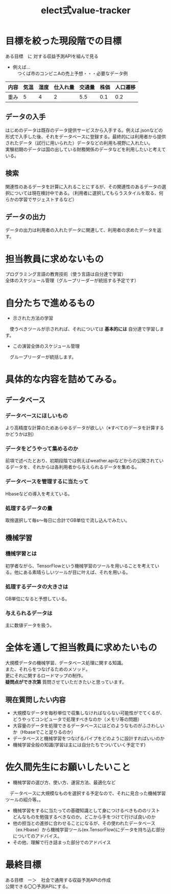 #+OPTIONS: ':nil *:t -:t ::t <:t H:3 \n:t arch:headline ^:nil
#+OPTIONS: author:t broken-links:nil c:nil creator:nil
#+OPTIONS: d:(not "LOGBOOK") date:nil e:nil email:t f:t inline:t num:t
#+OPTIONS: p:nil pri:nil prop:nil stat:t tags:t tasks:t tex:t
#+OPTIONS: timestamp:nil title:t toc:nil todo:t |:t
#+TITLE: elect式value-tracker
#+SUBTITLE: 
#+DATE: 
#+AUTHOR: 
#+Email: e.tmailbank@gmail.com
#+LANGUAGE: ja
#+SELECT_TAGS: export
#+EXCLUDE_TAGS: noexport
#+CREATOR: Emacs 24.5.1 (Org mode 9.0.2)

#+LATEX_CLASS: koma-article
#+LATEX_CLASS_OPTIONS:
#+LATEX_HEADER: 
#+LATEX_HEADER: 
#+LATEX_HEADER_EXTRA:
#+DESCRIPTION:
#+KEYWORDS:
#+SUBTITLE:
#+STARTUP: indent overview inlineimages
* 目標を絞った現段階での目標
 ある目標　に 対する収益予測APIを組んで見る
 - 例えば...
   　つくば市のコンビニAの売上予想・・・必要なデータ例
|------+------+------+----------+--------+------+----------|
| 内容 | 気温 | 湿度 | 仕入れ量 | 交通量 | 株価 | 人口遷移 |
|------+------+------+----------+--------+------+----------|
| 重み |    5 |    4 |        2 |    5.5 |  0.1 |      0.2 |
|------+------+------+----------+--------+------+----------|
** データの入手
 はじめのデータは既存のデータ提供サービスから入手する。例えば.jsonなどの形式で入手した後、それをデータベースに登録する。最終的には利用者から提供されたデータ（試行に用いられた）データなどの利用も視野に入れたい。
 実験初期のデータは国の出している財務関係のデータなどを利用したいと考えている。
** 検索
 関連性のあるデータを計算に入れることにするが、その関連性のあるデータの選択については現在検討中である。（利用者に選択してもらうスタイルを取る、何らかの学習でサジェストするなど）
** データの出力
 データの出力は利用者の入れたデータに関連して、利用者の求めたデータを返す。
* 担当教員に求めないもの
 プログラミング言語の教育技術（使う言語は自分達で学習）
 全体のスケジュール管理（グループリーダーが統括する予定です）
* 自分たちで進めるもの
- 示された方法の学習
　使うべきツールが示されれば、それについては *基本的には* 自分達で学習します。
- この演習全体のスケジュール管理
　グループリーダーが統括します。
* 具体的な内容を詰めてみる。
** データベース
*** データベースにほしいもの
 より高精度な計算のためあらゆるデータが欲しい（※すべてのデータを計算するかどうかは別）
*** データをどうやって集めるのか
 前項で述べたとおり、初期段階では例えばweather.apiなどからの公開されているデータを、それからは各利用者から与えられるデータを集める。
*** データベースを管理するに当たって
 Hbaseなどの導入を考えている。
*** 処理するデータの量
 取捨選択して毎s〜毎日に合計でGB単位で流し込んでみたい。
** 機械学習
*** 機械学習とは
 初学者ながら、TensorFlowという機械学習のツールを用いることを考えている。他にある素晴らしいツールが目に叶えば、それを用いる。
*** 処理するデータの大きさは
 GB単位になると予想している。
*** 与えられるデータは
 主に数値データを扱う。
* 全体を通して担当教員に求めたいもの
 大規模データの機械学習、データベース処理に関する知識。
また、それらをつなげるためのメソッド。
更にそれに関するロードマップの制作。
 *疑問点ができ次第* 質問させていただきたいと思っています。
** 現在質問したい内容
 - 大規模なデータを毎秒単位で収集しなければならない可能性がでてくるが、どうやってコンピュータで処理すべきなのか（メモリ等の問題）
 - 大容量のデータを処理できるデータベースにはどのようなものがふさわしいか（Hbaseでこと足りるのか）
 - データベースと機械学習をつなげるパイプをどのように設計すればいいのか
 - 機械学習全般の知識(学習は主には自分たちでついていく予定です)
* 佐久間先生にお願いしたいこと
- 機械学習の選び方、使い方、運営方法、最適化など
　データベースに大規模なものを選択する予定なので、それに見合った機械学習ツールの紹介等。。
- 機械学習をするに当たっての基礎知識として身につけるべきもののリスト
  どんなものを勉強するべきなのか。どこから手をつけて行けば良いのか
- 他の担当との進捗に合わせることになるが、その使われたデータベース（ex.Hbase）から機械学習ツール(ex.TensorFlow)にデータを持ち込む部分についてのアドバイス。
- その他、理解で行き詰まった部分でのアドバイス
* 最終目標
ある目標　ー＞　社会で通用する収益予測APIの作成
公開できる〇〇予測APIにする。
